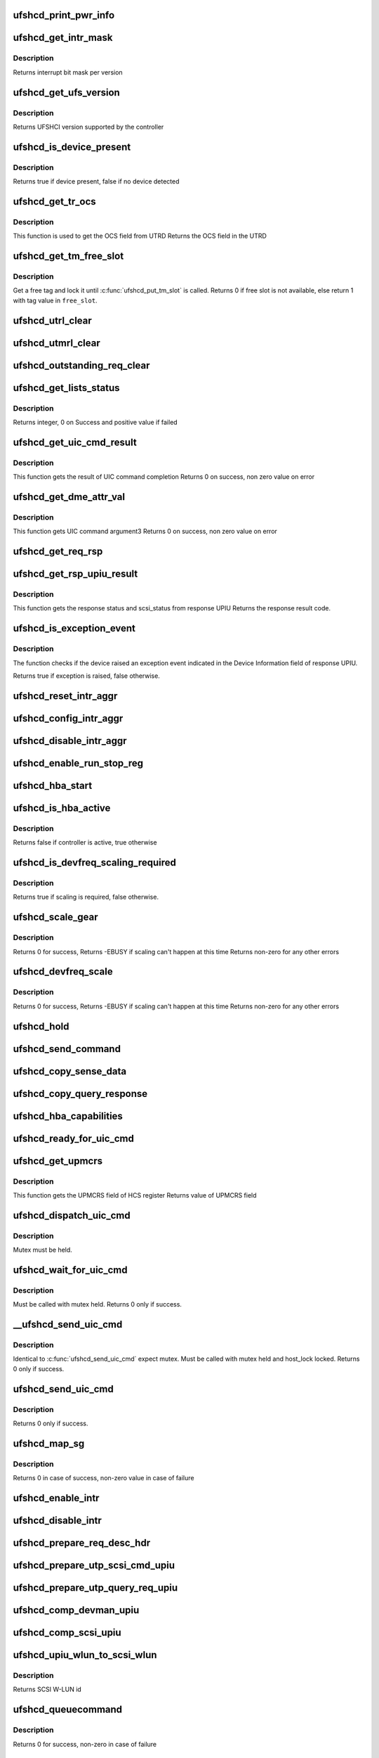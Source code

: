 .. -*- coding: utf-8; mode: rst -*-
.. src-file: drivers/scsi/ufs/ufshcd.c

.. _`ufshcd_print_pwr_info`:

ufshcd_print_pwr_info
=====================

.. c:function:: void ufshcd_print_pwr_info(struct ufs_hba *hba)

    print power params as saved in hba power info

    :param hba:
        per-adapter instance
    :type hba: struct ufs_hba \*

.. _`ufshcd_get_intr_mask`:

ufshcd_get_intr_mask
====================

.. c:function:: u32 ufshcd_get_intr_mask(struct ufs_hba *hba)

    Get the interrupt bit mask

    :param hba:
        Pointer to adapter instance
    :type hba: struct ufs_hba \*

.. _`ufshcd_get_intr_mask.description`:

Description
-----------

Returns interrupt bit mask per version

.. _`ufshcd_get_ufs_version`:

ufshcd_get_ufs_version
======================

.. c:function:: u32 ufshcd_get_ufs_version(struct ufs_hba *hba)

    Get the UFS version supported by the HBA

    :param hba:
        Pointer to adapter instance
    :type hba: struct ufs_hba \*

.. _`ufshcd_get_ufs_version.description`:

Description
-----------

Returns UFSHCI version supported by the controller

.. _`ufshcd_is_device_present`:

ufshcd_is_device_present
========================

.. c:function:: bool ufshcd_is_device_present(struct ufs_hba *hba)

    Check if any device connected to the host controller

    :param hba:
        pointer to adapter instance
    :type hba: struct ufs_hba \*

.. _`ufshcd_is_device_present.description`:

Description
-----------

Returns true if device present, false if no device detected

.. _`ufshcd_get_tr_ocs`:

ufshcd_get_tr_ocs
=================

.. c:function:: int ufshcd_get_tr_ocs(struct ufshcd_lrb *lrbp)

    Get the UTRD Overall Command Status

    :param lrbp:
        pointer to local command reference block
    :type lrbp: struct ufshcd_lrb \*

.. _`ufshcd_get_tr_ocs.description`:

Description
-----------

This function is used to get the OCS field from UTRD
Returns the OCS field in the UTRD

.. _`ufshcd_get_tm_free_slot`:

ufshcd_get_tm_free_slot
=======================

.. c:function:: bool ufshcd_get_tm_free_slot(struct ufs_hba *hba, int *free_slot)

    get a free slot for task management request

    :param hba:
        per adapter instance
    :type hba: struct ufs_hba \*

    :param free_slot:
        pointer to variable with available slot value
    :type free_slot: int \*

.. _`ufshcd_get_tm_free_slot.description`:

Description
-----------

Get a free tag and lock it until \ :c:func:`ufshcd_put_tm_slot`\  is called.
Returns 0 if free slot is not available, else return 1 with tag value
in \ ``free_slot``\ .

.. _`ufshcd_utrl_clear`:

ufshcd_utrl_clear
=================

.. c:function:: void ufshcd_utrl_clear(struct ufs_hba *hba, u32 pos)

    Clear a bit in UTRLCLR register

    :param hba:
        per adapter instance
    :type hba: struct ufs_hba \*

    :param pos:
        position of the bit to be cleared
    :type pos: u32

.. _`ufshcd_utmrl_clear`:

ufshcd_utmrl_clear
==================

.. c:function:: void ufshcd_utmrl_clear(struct ufs_hba *hba, u32 pos)

    Clear a bit in UTRMLCLR register

    :param hba:
        per adapter instance
    :type hba: struct ufs_hba \*

    :param pos:
        position of the bit to be cleared
    :type pos: u32

.. _`ufshcd_outstanding_req_clear`:

ufshcd_outstanding_req_clear
============================

.. c:function:: void ufshcd_outstanding_req_clear(struct ufs_hba *hba, int tag)

    Clear a bit in outstanding request field

    :param hba:
        per adapter instance
    :type hba: struct ufs_hba \*

    :param tag:
        position of the bit to be cleared
    :type tag: int

.. _`ufshcd_get_lists_status`:

ufshcd_get_lists_status
=======================

.. c:function:: int ufshcd_get_lists_status(u32 reg)

    Check UCRDY, UTRLRDY and UTMRLRDY

    :param reg:
        Register value of host controller status
    :type reg: u32

.. _`ufshcd_get_lists_status.description`:

Description
-----------

Returns integer, 0 on Success and positive value if failed

.. _`ufshcd_get_uic_cmd_result`:

ufshcd_get_uic_cmd_result
=========================

.. c:function:: int ufshcd_get_uic_cmd_result(struct ufs_hba *hba)

    Get the UIC command result

    :param hba:
        Pointer to adapter instance
    :type hba: struct ufs_hba \*

.. _`ufshcd_get_uic_cmd_result.description`:

Description
-----------

This function gets the result of UIC command completion
Returns 0 on success, non zero value on error

.. _`ufshcd_get_dme_attr_val`:

ufshcd_get_dme_attr_val
=======================

.. c:function:: u32 ufshcd_get_dme_attr_val(struct ufs_hba *hba)

    Get the value of attribute returned by UIC command

    :param hba:
        Pointer to adapter instance
    :type hba: struct ufs_hba \*

.. _`ufshcd_get_dme_attr_val.description`:

Description
-----------

This function gets UIC command argument3
Returns 0 on success, non zero value on error

.. _`ufshcd_get_req_rsp`:

ufshcd_get_req_rsp
==================

.. c:function:: int ufshcd_get_req_rsp(struct utp_upiu_rsp *ucd_rsp_ptr)

    returns the TR response transaction type

    :param ucd_rsp_ptr:
        pointer to response UPIU
    :type ucd_rsp_ptr: struct utp_upiu_rsp \*

.. _`ufshcd_get_rsp_upiu_result`:

ufshcd_get_rsp_upiu_result
==========================

.. c:function:: int ufshcd_get_rsp_upiu_result(struct utp_upiu_rsp *ucd_rsp_ptr)

    Get the result from response UPIU

    :param ucd_rsp_ptr:
        pointer to response UPIU
    :type ucd_rsp_ptr: struct utp_upiu_rsp \*

.. _`ufshcd_get_rsp_upiu_result.description`:

Description
-----------

This function gets the response status and scsi_status from response UPIU
Returns the response result code.

.. _`ufshcd_is_exception_event`:

ufshcd_is_exception_event
=========================

.. c:function:: bool ufshcd_is_exception_event(struct utp_upiu_rsp *ucd_rsp_ptr)

    Check if the device raised an exception event

    :param ucd_rsp_ptr:
        pointer to response UPIU
    :type ucd_rsp_ptr: struct utp_upiu_rsp \*

.. _`ufshcd_is_exception_event.description`:

Description
-----------

The function checks if the device raised an exception event indicated in
the Device Information field of response UPIU.

Returns true if exception is raised, false otherwise.

.. _`ufshcd_reset_intr_aggr`:

ufshcd_reset_intr_aggr
======================

.. c:function:: void ufshcd_reset_intr_aggr(struct ufs_hba *hba)

    Reset interrupt aggregation values.

    :param hba:
        per adapter instance
    :type hba: struct ufs_hba \*

.. _`ufshcd_config_intr_aggr`:

ufshcd_config_intr_aggr
=======================

.. c:function:: void ufshcd_config_intr_aggr(struct ufs_hba *hba, u8 cnt, u8 tmout)

    Configure interrupt aggregation values.

    :param hba:
        per adapter instance
    :type hba: struct ufs_hba \*

    :param cnt:
        Interrupt aggregation counter threshold
    :type cnt: u8

    :param tmout:
        Interrupt aggregation timeout value
    :type tmout: u8

.. _`ufshcd_disable_intr_aggr`:

ufshcd_disable_intr_aggr
========================

.. c:function:: void ufshcd_disable_intr_aggr(struct ufs_hba *hba)

    Disables interrupt aggregation.

    :param hba:
        per adapter instance
    :type hba: struct ufs_hba \*

.. _`ufshcd_enable_run_stop_reg`:

ufshcd_enable_run_stop_reg
==========================

.. c:function:: void ufshcd_enable_run_stop_reg(struct ufs_hba *hba)

    Enable run-stop registers, When run-stop registers are set to 1, it indicates the host controller that it can process the requests

    :param hba:
        per adapter instance
    :type hba: struct ufs_hba \*

.. _`ufshcd_hba_start`:

ufshcd_hba_start
================

.. c:function:: void ufshcd_hba_start(struct ufs_hba *hba)

    Start controller initialization sequence

    :param hba:
        per adapter instance
    :type hba: struct ufs_hba \*

.. _`ufshcd_is_hba_active`:

ufshcd_is_hba_active
====================

.. c:function:: bool ufshcd_is_hba_active(struct ufs_hba *hba)

    Get controller state

    :param hba:
        per adapter instance
    :type hba: struct ufs_hba \*

.. _`ufshcd_is_hba_active.description`:

Description
-----------

Returns false if controller is active, true otherwise

.. _`ufshcd_is_devfreq_scaling_required`:

ufshcd_is_devfreq_scaling_required
==================================

.. c:function:: bool ufshcd_is_devfreq_scaling_required(struct ufs_hba *hba, bool scale_up)

    check if scaling is required or not

    :param hba:
        per adapter instance
    :type hba: struct ufs_hba \*

    :param scale_up:
        True if scaling up and false if scaling down
    :type scale_up: bool

.. _`ufshcd_is_devfreq_scaling_required.description`:

Description
-----------

Returns true if scaling is required, false otherwise.

.. _`ufshcd_scale_gear`:

ufshcd_scale_gear
=================

.. c:function:: int ufshcd_scale_gear(struct ufs_hba *hba, bool scale_up)

    scale up/down UFS gear

    :param hba:
        per adapter instance
    :type hba: struct ufs_hba \*

    :param scale_up:
        True for scaling up gear and false for scaling down
    :type scale_up: bool

.. _`ufshcd_scale_gear.description`:

Description
-----------

Returns 0 for success,
Returns -EBUSY if scaling can't happen at this time
Returns non-zero for any other errors

.. _`ufshcd_devfreq_scale`:

ufshcd_devfreq_scale
====================

.. c:function:: int ufshcd_devfreq_scale(struct ufs_hba *hba, bool scale_up)

    scale up/down UFS clocks and gear

    :param hba:
        per adapter instance
    :type hba: struct ufs_hba \*

    :param scale_up:
        True for scaling up and false for scalin down
    :type scale_up: bool

.. _`ufshcd_devfreq_scale.description`:

Description
-----------

Returns 0 for success,
Returns -EBUSY if scaling can't happen at this time
Returns non-zero for any other errors

.. _`ufshcd_hold`:

ufshcd_hold
===========

.. c:function:: int ufshcd_hold(struct ufs_hba *hba, bool async)

    Enable clocks that were gated earlier due to ufshcd_release. Also, exit from hibern8 mode and set the link as active.

    :param hba:
        per adapter instance
    :type hba: struct ufs_hba \*

    :param async:
        This indicates whether caller should ungate clocks asynchronously.
    :type async: bool

.. _`ufshcd_send_command`:

ufshcd_send_command
===================

.. c:function:: void ufshcd_send_command(struct ufs_hba *hba, unsigned int task_tag)

    Send SCSI or device management commands

    :param hba:
        per adapter instance
    :type hba: struct ufs_hba \*

    :param task_tag:
        Task tag of the command
    :type task_tag: unsigned int

.. _`ufshcd_copy_sense_data`:

ufshcd_copy_sense_data
======================

.. c:function:: void ufshcd_copy_sense_data(struct ufshcd_lrb *lrbp)

    Copy sense data in case of check condition

    :param lrbp:
        pointer to local reference block
    :type lrbp: struct ufshcd_lrb \*

.. _`ufshcd_copy_query_response`:

ufshcd_copy_query_response
==========================

.. c:function:: int ufshcd_copy_query_response(struct ufs_hba *hba, struct ufshcd_lrb *lrbp)

    Copy the Query Response and the data descriptor

    :param hba:
        per adapter instance
    :type hba: struct ufs_hba \*

    :param lrbp:
        pointer to local reference block
    :type lrbp: struct ufshcd_lrb \*

.. _`ufshcd_hba_capabilities`:

ufshcd_hba_capabilities
=======================

.. c:function:: void ufshcd_hba_capabilities(struct ufs_hba *hba)

    Read controller capabilities

    :param hba:
        per adapter instance
    :type hba: struct ufs_hba \*

.. _`ufshcd_ready_for_uic_cmd`:

ufshcd_ready_for_uic_cmd
========================

.. c:function:: bool ufshcd_ready_for_uic_cmd(struct ufs_hba *hba)

    Check if controller is ready to accept UIC commands

    :param hba:
        per adapter instance
        Return true on success, else false
    :type hba: struct ufs_hba \*

.. _`ufshcd_get_upmcrs`:

ufshcd_get_upmcrs
=================

.. c:function:: u8 ufshcd_get_upmcrs(struct ufs_hba *hba)

    Get the power mode change request status

    :param hba:
        Pointer to adapter instance
    :type hba: struct ufs_hba \*

.. _`ufshcd_get_upmcrs.description`:

Description
-----------

This function gets the UPMCRS field of HCS register
Returns value of UPMCRS field

.. _`ufshcd_dispatch_uic_cmd`:

ufshcd_dispatch_uic_cmd
=======================

.. c:function:: void ufshcd_dispatch_uic_cmd(struct ufs_hba *hba, struct uic_command *uic_cmd)

    Dispatch UIC commands to unipro layers

    :param hba:
        per adapter instance
    :type hba: struct ufs_hba \*

    :param uic_cmd:
        UIC command
    :type uic_cmd: struct uic_command \*

.. _`ufshcd_dispatch_uic_cmd.description`:

Description
-----------

Mutex must be held.

.. _`ufshcd_wait_for_uic_cmd`:

ufshcd_wait_for_uic_cmd
=======================

.. c:function:: int ufshcd_wait_for_uic_cmd(struct ufs_hba *hba, struct uic_command *uic_cmd)

    Wait complectioin of UIC command

    :param hba:
        per adapter instance
    :type hba: struct ufs_hba \*

    :param uic_cmd:
        UIC command
    :type uic_cmd: struct uic_command \*

.. _`ufshcd_wait_for_uic_cmd.description`:

Description
-----------

Must be called with mutex held.
Returns 0 only if success.

.. _`__ufshcd_send_uic_cmd`:

\__ufshcd_send_uic_cmd
======================

.. c:function:: int __ufshcd_send_uic_cmd(struct ufs_hba *hba, struct uic_command *uic_cmd, bool completion)

    Send UIC commands and retrieve the result

    :param hba:
        per adapter instance
    :type hba: struct ufs_hba \*

    :param uic_cmd:
        UIC command
    :type uic_cmd: struct uic_command \*

    :param completion:
        initialize the completion only if this is set to true
    :type completion: bool

.. _`__ufshcd_send_uic_cmd.description`:

Description
-----------

Identical to \ :c:func:`ufshcd_send_uic_cmd`\  expect mutex. Must be called
with mutex held and host_lock locked.
Returns 0 only if success.

.. _`ufshcd_send_uic_cmd`:

ufshcd_send_uic_cmd
===================

.. c:function:: int ufshcd_send_uic_cmd(struct ufs_hba *hba, struct uic_command *uic_cmd)

    Send UIC commands and retrieve the result

    :param hba:
        per adapter instance
    :type hba: struct ufs_hba \*

    :param uic_cmd:
        UIC command
    :type uic_cmd: struct uic_command \*

.. _`ufshcd_send_uic_cmd.description`:

Description
-----------

Returns 0 only if success.

.. _`ufshcd_map_sg`:

ufshcd_map_sg
=============

.. c:function:: int ufshcd_map_sg(struct ufs_hba *hba, struct ufshcd_lrb *lrbp)

    Map scatter-gather list to prdt

    :param hba:
        per adapter instance
    :type hba: struct ufs_hba \*

    :param lrbp:
        pointer to local reference block
    :type lrbp: struct ufshcd_lrb \*

.. _`ufshcd_map_sg.description`:

Description
-----------

Returns 0 in case of success, non-zero value in case of failure

.. _`ufshcd_enable_intr`:

ufshcd_enable_intr
==================

.. c:function:: void ufshcd_enable_intr(struct ufs_hba *hba, u32 intrs)

    enable interrupts

    :param hba:
        per adapter instance
    :type hba: struct ufs_hba \*

    :param intrs:
        interrupt bits
    :type intrs: u32

.. _`ufshcd_disable_intr`:

ufshcd_disable_intr
===================

.. c:function:: void ufshcd_disable_intr(struct ufs_hba *hba, u32 intrs)

    disable interrupts

    :param hba:
        per adapter instance
    :type hba: struct ufs_hba \*

    :param intrs:
        interrupt bits
    :type intrs: u32

.. _`ufshcd_prepare_req_desc_hdr`:

ufshcd_prepare_req_desc_hdr
===========================

.. c:function:: void ufshcd_prepare_req_desc_hdr(struct ufshcd_lrb *lrbp, u32 *upiu_flags, enum dma_data_direction cmd_dir)

    Fills the requests header descriptor according to request

    :param lrbp:
        pointer to local reference block
    :type lrbp: struct ufshcd_lrb \*

    :param upiu_flags:
        flags required in the header
    :type upiu_flags: u32 \*

    :param cmd_dir:
        requests data direction
    :type cmd_dir: enum dma_data_direction

.. _`ufshcd_prepare_utp_scsi_cmd_upiu`:

ufshcd_prepare_utp_scsi_cmd_upiu
================================

.. c:function:: void ufshcd_prepare_utp_scsi_cmd_upiu(struct ufshcd_lrb *lrbp, u32 upiu_flags)

    fills the utp_transfer_req_desc, for scsi commands

    :param lrbp:
        local reference block pointer
    :type lrbp: struct ufshcd_lrb \*

    :param upiu_flags:
        flags
    :type upiu_flags: u32

.. _`ufshcd_prepare_utp_query_req_upiu`:

ufshcd_prepare_utp_query_req_upiu
=================================

.. c:function:: void ufshcd_prepare_utp_query_req_upiu(struct ufs_hba *hba, struct ufshcd_lrb *lrbp, u32 upiu_flags)

    fills the utp_transfer_req_desc, for query requsts

    :param hba:
        UFS hba
    :type hba: struct ufs_hba \*

    :param lrbp:
        local reference block pointer
    :type lrbp: struct ufshcd_lrb \*

    :param upiu_flags:
        flags
    :type upiu_flags: u32

.. _`ufshcd_comp_devman_upiu`:

ufshcd_comp_devman_upiu
=======================

.. c:function:: int ufshcd_comp_devman_upiu(struct ufs_hba *hba, struct ufshcd_lrb *lrbp)

    UFS Protocol Information Unit(UPIU) for Device Management Purposes

    :param hba:
        per adapter instance
    :type hba: struct ufs_hba \*

    :param lrbp:
        pointer to local reference block
    :type lrbp: struct ufshcd_lrb \*

.. _`ufshcd_comp_scsi_upiu`:

ufshcd_comp_scsi_upiu
=====================

.. c:function:: int ufshcd_comp_scsi_upiu(struct ufs_hba *hba, struct ufshcd_lrb *lrbp)

    UFS Protocol Information Unit(UPIU) for SCSI Purposes

    :param hba:
        per adapter instance
    :type hba: struct ufs_hba \*

    :param lrbp:
        pointer to local reference block
    :type lrbp: struct ufshcd_lrb \*

.. _`ufshcd_upiu_wlun_to_scsi_wlun`:

ufshcd_upiu_wlun_to_scsi_wlun
=============================

.. c:function:: u16 ufshcd_upiu_wlun_to_scsi_wlun(u8 upiu_wlun_id)

    maps UPIU W-LUN id to SCSI W-LUN ID

    :param upiu_wlun_id:
        UPIU W-LUN id
    :type upiu_wlun_id: u8

.. _`ufshcd_upiu_wlun_to_scsi_wlun.description`:

Description
-----------

Returns SCSI W-LUN id

.. _`ufshcd_queuecommand`:

ufshcd_queuecommand
===================

.. c:function:: int ufshcd_queuecommand(struct Scsi_Host *host, struct scsi_cmnd *cmd)

    main entry point for SCSI requests

    :param host:
        SCSI host pointer
    :type host: struct Scsi_Host \*

    :param cmd:
        command from SCSI Midlayer
    :type cmd: struct scsi_cmnd \*

.. _`ufshcd_queuecommand.description`:

Description
-----------

Returns 0 for success, non-zero in case of failure

.. _`ufshcd_dev_cmd_completion`:

ufshcd_dev_cmd_completion
=========================

.. c:function:: int ufshcd_dev_cmd_completion(struct ufs_hba *hba, struct ufshcd_lrb *lrbp)

    handles device management command responses

    :param hba:
        per adapter instance
    :type hba: struct ufs_hba \*

    :param lrbp:
        pointer to local reference block
    :type lrbp: struct ufshcd_lrb \*

.. _`ufshcd_get_dev_cmd_tag`:

ufshcd_get_dev_cmd_tag
======================

.. c:function:: bool ufshcd_get_dev_cmd_tag(struct ufs_hba *hba, int *tag_out)

    Get device management command tag

    :param hba:
        per-adapter instance
    :type hba: struct ufs_hba \*

    :param tag_out:
        pointer to variable with available slot value
    :type tag_out: int \*

.. _`ufshcd_get_dev_cmd_tag.description`:

Description
-----------

Get a free slot and lock it until device management command
completes.

Returns false if free slot is unavailable for locking, else
return true with tag value in \ ``tag``\ .

.. _`ufshcd_exec_dev_cmd`:

ufshcd_exec_dev_cmd
===================

.. c:function:: int ufshcd_exec_dev_cmd(struct ufs_hba *hba, enum dev_cmd_type cmd_type, int timeout)

    API for sending device management requests

    :param hba:
        UFS hba
    :type hba: struct ufs_hba \*

    :param cmd_type:
        specifies the type (NOP, Query...)
    :type cmd_type: enum dev_cmd_type

    :param timeout:
        time in seconds
    :type timeout: int

.. _`ufshcd_exec_dev_cmd.note`:

NOTE
----

Since there is only one available tag for device management commands,
it is expected you hold the hba->dev_cmd.lock mutex.

.. _`ufshcd_init_query`:

ufshcd_init_query
=================

.. c:function:: void ufshcd_init_query(struct ufs_hba *hba, struct ufs_query_req **request, struct ufs_query_res **response, enum query_opcode opcode, u8 idn, u8 index, u8 selector)

    init the query response and request parameters

    :param hba:
        per-adapter instance
    :type hba: struct ufs_hba \*

    :param request:
        address of the request pointer to be initialized
    :type request: struct ufs_query_req \*\*

    :param response:
        address of the response pointer to be initialized
    :type response: struct ufs_query_res \*\*

    :param opcode:
        operation to perform
    :type opcode: enum query_opcode

    :param idn:
        flag idn to access
    :type idn: u8

    :param index:
        LU number to access
    :type index: u8

    :param selector:
        query/flag/descriptor further identification
    :type selector: u8

.. _`ufshcd_query_flag`:

ufshcd_query_flag
=================

.. c:function:: int ufshcd_query_flag(struct ufs_hba *hba, enum query_opcode opcode, enum flag_idn idn, bool *flag_res)

    API function for sending flag query requests

    :param hba:
        per-adapter instance
    :type hba: struct ufs_hba \*

    :param opcode:
        flag query to perform
    :type opcode: enum query_opcode

    :param idn:
        flag idn to access
    :type idn: enum flag_idn

    :param flag_res:
        the flag value after the query request completes
    :type flag_res: bool \*

.. _`ufshcd_query_flag.description`:

Description
-----------

Returns 0 for success, non-zero in case of failure

.. _`ufshcd_query_attr`:

ufshcd_query_attr
=================

.. c:function:: int ufshcd_query_attr(struct ufs_hba *hba, enum query_opcode opcode, enum attr_idn idn, u8 index, u8 selector, u32 *attr_val)

    API function for sending attribute requests

    :param hba:
        per-adapter instance
    :type hba: struct ufs_hba \*

    :param opcode:
        attribute opcode
    :type opcode: enum query_opcode

    :param idn:
        attribute idn to access
    :type idn: enum attr_idn

    :param index:
        index field
    :type index: u8

    :param selector:
        selector field
    :type selector: u8

    :param attr_val:
        the attribute value after the query request completes
    :type attr_val: u32 \*

.. _`ufshcd_query_attr.description`:

Description
-----------

Returns 0 for success, non-zero in case of failure

.. _`ufshcd_query_attr_retry`:

ufshcd_query_attr_retry
=======================

.. c:function:: int ufshcd_query_attr_retry(struct ufs_hba *hba, enum query_opcode opcode, enum attr_idn idn, u8 index, u8 selector, u32 *attr_val)

    API function for sending query attribute with retries

    :param hba:
        per-adapter instance
    :type hba: struct ufs_hba \*

    :param opcode:
        attribute opcode
    :type opcode: enum query_opcode

    :param idn:
        attribute idn to access
    :type idn: enum attr_idn

    :param index:
        index field
    :type index: u8

    :param selector:
        selector field
    :type selector: u8

    :param attr_val:
        the attribute value after the query request
        completes
    :type attr_val: u32 \*

.. _`ufshcd_query_attr_retry.description`:

Description
-----------

Returns 0 for success, non-zero in case of failure

.. _`ufshcd_query_descriptor_retry`:

ufshcd_query_descriptor_retry
=============================

.. c:function:: int ufshcd_query_descriptor_retry(struct ufs_hba *hba, enum query_opcode opcode, enum desc_idn idn, u8 index, u8 selector, u8 *desc_buf, int *buf_len)

    API function for sending descriptor requests

    :param hba:
        per-adapter instance
    :type hba: struct ufs_hba \*

    :param opcode:
        attribute opcode
    :type opcode: enum query_opcode

    :param idn:
        attribute idn to access
    :type idn: enum desc_idn

    :param index:
        index field
    :type index: u8

    :param selector:
        selector field
    :type selector: u8

    :param desc_buf:
        the buffer that contains the descriptor
    :type desc_buf: u8 \*

    :param buf_len:
        length parameter passed to the device
    :type buf_len: int \*

.. _`ufshcd_query_descriptor_retry.description`:

Description
-----------

Returns 0 for success, non-zero in case of failure.
The buf_len parameter will contain, on return, the length parameter
received on the response.

.. _`ufshcd_read_desc_length`:

ufshcd_read_desc_length
=======================

.. c:function:: int ufshcd_read_desc_length(struct ufs_hba *hba, enum desc_idn desc_id, int desc_index, int *desc_length)

    read the specified descriptor length from header

    :param hba:
        Pointer to adapter instance
    :type hba: struct ufs_hba \*

    :param desc_id:
        descriptor idn value
    :type desc_id: enum desc_idn

    :param desc_index:
        descriptor index
    :type desc_index: int

    :param desc_length:
        pointer to variable to read the length of descriptor
    :type desc_length: int \*

.. _`ufshcd_read_desc_length.description`:

Description
-----------

Return 0 in case of success, non-zero otherwise

.. _`ufshcd_map_desc_id_to_length`:

ufshcd_map_desc_id_to_length
============================

.. c:function:: int ufshcd_map_desc_id_to_length(struct ufs_hba *hba, enum desc_idn desc_id, int *desc_len)

    map descriptor IDN to its length

    :param hba:
        Pointer to adapter instance
    :type hba: struct ufs_hba \*

    :param desc_id:
        descriptor idn value
    :type desc_id: enum desc_idn

    :param desc_len:
        mapped desc length (out)
    :type desc_len: int \*

.. _`ufshcd_map_desc_id_to_length.description`:

Description
-----------

Return 0 in case of success, non-zero otherwise

.. _`ufshcd_read_desc_param`:

ufshcd_read_desc_param
======================

.. c:function:: int ufshcd_read_desc_param(struct ufs_hba *hba, enum desc_idn desc_id, int desc_index, u8 param_offset, u8 *param_read_buf, u8 param_size)

    read the specified descriptor parameter

    :param hba:
        Pointer to adapter instance
    :type hba: struct ufs_hba \*

    :param desc_id:
        descriptor idn value
    :type desc_id: enum desc_idn

    :param desc_index:
        descriptor index
    :type desc_index: int

    :param param_offset:
        offset of the parameter to read
    :type param_offset: u8

    :param param_read_buf:
        pointer to buffer where parameter would be read
    :type param_read_buf: u8 \*

    :param param_size:
        sizeof(param_read_buf)
    :type param_size: u8

.. _`ufshcd_read_desc_param.description`:

Description
-----------

Return 0 in case of success, non-zero otherwise

.. _`ufshcd_read_string_desc`:

ufshcd_read_string_desc
=======================

.. c:function:: int ufshcd_read_string_desc(struct ufs_hba *hba, int desc_index, u8 *buf, u32 size, bool ascii)

    read string descriptor

    :param hba:
        pointer to adapter instance
    :type hba: struct ufs_hba \*

    :param desc_index:
        descriptor index
    :type desc_index: int

    :param buf:
        pointer to buffer where descriptor would be read
    :type buf: u8 \*

    :param size:
        size of buf
    :type size: u32

    :param ascii:
        if true convert from unicode to ascii characters
    :type ascii: bool

.. _`ufshcd_read_string_desc.description`:

Description
-----------

Return 0 in case of success, non-zero otherwise

.. _`ufshcd_read_unit_desc_param`:

ufshcd_read_unit_desc_param
===========================

.. c:function:: int ufshcd_read_unit_desc_param(struct ufs_hba *hba, int lun, enum unit_desc_param param_offset, u8 *param_read_buf, u32 param_size)

    read the specified unit descriptor parameter

    :param hba:
        Pointer to adapter instance
    :type hba: struct ufs_hba \*

    :param lun:
        lun id
    :type lun: int

    :param param_offset:
        offset of the parameter to read
    :type param_offset: enum unit_desc_param

    :param param_read_buf:
        pointer to buffer where parameter would be read
    :type param_read_buf: u8 \*

    :param param_size:
        sizeof(param_read_buf)
    :type param_size: u32

.. _`ufshcd_read_unit_desc_param.description`:

Description
-----------

Return 0 in case of success, non-zero otherwise

.. _`ufshcd_memory_alloc`:

ufshcd_memory_alloc
===================

.. c:function:: int ufshcd_memory_alloc(struct ufs_hba *hba)

    allocate memory for host memory space data structures

    :param hba:
        per adapter instance
    :type hba: struct ufs_hba \*

.. _`ufshcd_memory_alloc.description`:

Description
-----------

1. Allocate DMA memory for Command Descriptor array
Each command descriptor consist of Command UPIU, Response UPIU and PRDT
2. Allocate DMA memory for UTP Transfer Request Descriptor List (UTRDL).
3. Allocate DMA memory for UTP Task Management Request Descriptor List
(UTMRDL)
4. Allocate memory for local reference block(lrb).

Returns 0 for success, non-zero in case of failure

.. _`ufshcd_host_memory_configure`:

ufshcd_host_memory_configure
============================

.. c:function:: void ufshcd_host_memory_configure(struct ufs_hba *hba)

    configure local reference block with memory offsets

    :param hba:
        per adapter instance
    :type hba: struct ufs_hba \*

.. _`ufshcd_host_memory_configure.description`:

Description
-----------

Configure Host memory space
1. Update Corresponding UTRD.UCDBA and UTRD.UCDBAU with UCD DMA
address.
2. Update each UTRD with Response UPIU offset, Response UPIU length
and PRDT offset.
3. Save the corresponding addresses of UTRD, UCD.CMD, UCD.RSP and UCD.PRDT
into local reference block.

.. _`ufshcd_dme_link_startup`:

ufshcd_dme_link_startup
=======================

.. c:function:: int ufshcd_dme_link_startup(struct ufs_hba *hba)

    Notify Unipro to perform link startup

    :param hba:
        per adapter instance
    :type hba: struct ufs_hba \*

.. _`ufshcd_dme_link_startup.description`:

Description
-----------

UIC_CMD_DME_LINK_STARTUP command must be issued to Unipro layer,
in order to initialize the Unipro link startup procedure.
Once the Unipro links are up, the device connected to the controller
is detected.

Returns 0 on success, non-zero value on failure

.. _`ufshcd_dme_reset`:

ufshcd_dme_reset
================

.. c:function:: int ufshcd_dme_reset(struct ufs_hba *hba)

    UIC command for DME_RESET

    :param hba:
        per adapter instance
    :type hba: struct ufs_hba \*

.. _`ufshcd_dme_reset.description`:

Description
-----------

DME_RESET command is issued in order to reset UniPro stack.
This function now deal with cold reset.

Returns 0 on success, non-zero value on failure

.. _`ufshcd_dme_enable`:

ufshcd_dme_enable
=================

.. c:function:: int ufshcd_dme_enable(struct ufs_hba *hba)

    UIC command for DME_ENABLE

    :param hba:
        per adapter instance
    :type hba: struct ufs_hba \*

.. _`ufshcd_dme_enable.description`:

Description
-----------

DME_ENABLE command is issued in order to enable UniPro stack.

Returns 0 on success, non-zero value on failure

.. _`ufshcd_dme_set_attr`:

ufshcd_dme_set_attr
===================

.. c:function:: int ufshcd_dme_set_attr(struct ufs_hba *hba, u32 attr_sel, u8 attr_set, u32 mib_val, u8 peer)

    UIC command for DME_SET, DME_PEER_SET

    :param hba:
        per adapter instance
    :type hba: struct ufs_hba \*

    :param attr_sel:
        uic command argument1
    :type attr_sel: u32

    :param attr_set:
        attribute set type as uic command argument2
    :type attr_set: u8

    :param mib_val:
        setting value as uic command argument3
    :type mib_val: u32

    :param peer:
        indicate whether peer or local
    :type peer: u8

.. _`ufshcd_dme_set_attr.description`:

Description
-----------

Returns 0 on success, non-zero value on failure

.. _`ufshcd_dme_get_attr`:

ufshcd_dme_get_attr
===================

.. c:function:: int ufshcd_dme_get_attr(struct ufs_hba *hba, u32 attr_sel, u32 *mib_val, u8 peer)

    UIC command for DME_GET, DME_PEER_GET

    :param hba:
        per adapter instance
    :type hba: struct ufs_hba \*

    :param attr_sel:
        uic command argument1
    :type attr_sel: u32

    :param mib_val:
        the value of the attribute as returned by the UIC command
    :type mib_val: u32 \*

    :param peer:
        indicate whether peer or local
    :type peer: u8

.. _`ufshcd_dme_get_attr.description`:

Description
-----------

Returns 0 on success, non-zero value on failure

.. _`ufshcd_uic_pwr_ctrl`:

ufshcd_uic_pwr_ctrl
===================

.. c:function:: int ufshcd_uic_pwr_ctrl(struct ufs_hba *hba, struct uic_command *cmd)

    executes UIC commands (which affects the link power state) and waits for it to take effect.

    :param hba:
        per adapter instance
    :type hba: struct ufs_hba \*

    :param cmd:
        UIC command to execute
    :type cmd: struct uic_command \*

.. _`ufshcd_uic_pwr_ctrl.description`:

Description
-----------

DME operations like DME_SET(PA_PWRMODE), DME_HIBERNATE_ENTER &
DME_HIBERNATE_EXIT commands take some time to take its effect on both host
and device UniPro link and hence it's final completion would be indicated by
dedicated status bits in Interrupt Status register (UPMS, UHES, UHXS) in
addition to normal UIC command completion Status (UCCS). This function only
returns after the relevant status bits indicate the completion.

Returns 0 on success, non-zero value on failure

.. _`ufshcd_uic_change_pwr_mode`:

ufshcd_uic_change_pwr_mode
==========================

.. c:function:: int ufshcd_uic_change_pwr_mode(struct ufs_hba *hba, u8 mode)

    Perform the UIC power mode chage using DME_SET primitives.

    :param hba:
        per adapter instance
    :type hba: struct ufs_hba \*

    :param mode:
        powr mode value
    :type mode: u8

.. _`ufshcd_uic_change_pwr_mode.description`:

Description
-----------

Returns 0 on success, non-zero value on failure

.. _`ufshcd_get_max_pwr_mode`:

ufshcd_get_max_pwr_mode
=======================

.. c:function:: int ufshcd_get_max_pwr_mode(struct ufs_hba *hba)

    reads the max power mode negotiated with device

    :param hba:
        per-adapter instance
    :type hba: struct ufs_hba \*

.. _`ufshcd_config_pwr_mode`:

ufshcd_config_pwr_mode
======================

.. c:function:: int ufshcd_config_pwr_mode(struct ufs_hba *hba, struct ufs_pa_layer_attr *desired_pwr_mode)

    configure a new power mode

    :param hba:
        per-adapter instance
    :type hba: struct ufs_hba \*

    :param desired_pwr_mode:
        desired power configuration
    :type desired_pwr_mode: struct ufs_pa_layer_attr \*

.. _`ufshcd_complete_dev_init`:

ufshcd_complete_dev_init
========================

.. c:function:: int ufshcd_complete_dev_init(struct ufs_hba *hba)

    checks device readiness

    :param hba:
        per-adapter instance
    :type hba: struct ufs_hba \*

.. _`ufshcd_complete_dev_init.description`:

Description
-----------

Set fDeviceInit flag and poll until device toggles it.

.. _`ufshcd_make_hba_operational`:

ufshcd_make_hba_operational
===========================

.. c:function:: int ufshcd_make_hba_operational(struct ufs_hba *hba)

    Make UFS controller operational

    :param hba:
        per adapter instance
    :type hba: struct ufs_hba \*

.. _`ufshcd_make_hba_operational.description`:

Description
-----------

To bring UFS host controller to operational state,
1. Enable required interrupts
2. Configure interrupt aggregation
3. Program UTRL and UTMRL base address
4. Configure run-stop-registers

Returns 0 on success, non-zero value on failure

.. _`ufshcd_hba_stop`:

ufshcd_hba_stop
===============

.. c:function:: void ufshcd_hba_stop(struct ufs_hba *hba, bool can_sleep)

    Send controller to reset state

    :param hba:
        per adapter instance
    :type hba: struct ufs_hba \*

    :param can_sleep:
        perform sleep or just spin
    :type can_sleep: bool

.. _`ufshcd_hba_execute_hce`:

ufshcd_hba_execute_hce
======================

.. c:function:: int ufshcd_hba_execute_hce(struct ufs_hba *hba)

    initialize the controller

    :param hba:
        per adapter instance
    :type hba: struct ufs_hba \*

.. _`ufshcd_hba_execute_hce.description`:

Description
-----------

The controller resets itself and controller firmware initialization
sequence kicks off. When controller is ready it will set
the Host Controller Enable bit to 1.

Returns 0 on success, non-zero value on failure

.. _`ufshcd_link_startup`:

ufshcd_link_startup
===================

.. c:function:: int ufshcd_link_startup(struct ufs_hba *hba)

    Initialize unipro link startup

    :param hba:
        per adapter instance
    :type hba: struct ufs_hba \*

.. _`ufshcd_link_startup.description`:

Description
-----------

Returns 0 for success, non-zero in case of failure

.. _`ufshcd_verify_dev_init`:

ufshcd_verify_dev_init
======================

.. c:function:: int ufshcd_verify_dev_init(struct ufs_hba *hba)

    Verify device initialization

    :param hba:
        per-adapter instance
    :type hba: struct ufs_hba \*

.. _`ufshcd_verify_dev_init.description`:

Description
-----------

Send NOP OUT UPIU and wait for NOP IN response to check whether the
device Transport Protocol (UTP) layer is ready after a reset.
If the UTP layer at the device side is not initialized, it may
not respond with NOP IN UPIU within timeout of \ ``NOP_OUT_TIMEOUT``\ 
and we retry sending NOP OUT for \ ``NOP_OUT_RETRIES``\  iterations.

.. _`ufshcd_set_queue_depth`:

ufshcd_set_queue_depth
======================

.. c:function:: void ufshcd_set_queue_depth(struct scsi_device *sdev)

    set lun queue depth

    :param sdev:
        pointer to SCSI device
    :type sdev: struct scsi_device \*

.. _`ufshcd_set_queue_depth.description`:

Description
-----------

Read bLUQueueDepth value and activate scsi tagged command
queueing. For WLUN, queue depth is set to 1. For best-effort
cases (bLUQueueDepth = 0) the queue depth is set to a maximum
value that host can queue.

.. _`ufshcd_get_lu_power_on_wp_status`:

ufshcd_get_lu_power_on_wp_status
================================

.. c:function:: void ufshcd_get_lu_power_on_wp_status(struct ufs_hba *hba, struct scsi_device *sdev)

    get LU's power on write protect status

    :param hba:
        per-adapter instance
    :type hba: struct ufs_hba \*

    :param sdev:
        pointer to SCSI device
    :type sdev: struct scsi_device \*

.. _`ufshcd_slave_alloc`:

ufshcd_slave_alloc
==================

.. c:function:: int ufshcd_slave_alloc(struct scsi_device *sdev)

    handle initial SCSI device configurations

    :param sdev:
        pointer to SCSI device
    :type sdev: struct scsi_device \*

.. _`ufshcd_slave_alloc.description`:

Description
-----------

Returns success

.. _`ufshcd_change_queue_depth`:

ufshcd_change_queue_depth
=========================

.. c:function:: int ufshcd_change_queue_depth(struct scsi_device *sdev, int depth)

    change queue depth

    :param sdev:
        pointer to SCSI device
    :type sdev: struct scsi_device \*

    :param depth:
        required depth to set
    :type depth: int

.. _`ufshcd_change_queue_depth.description`:

Description
-----------

Change queue depth and make sure the max. limits are not crossed.

.. _`ufshcd_slave_configure`:

ufshcd_slave_configure
======================

.. c:function:: int ufshcd_slave_configure(struct scsi_device *sdev)

    adjust SCSI device configurations

    :param sdev:
        pointer to SCSI device
    :type sdev: struct scsi_device \*

.. _`ufshcd_slave_destroy`:

ufshcd_slave_destroy
====================

.. c:function:: void ufshcd_slave_destroy(struct scsi_device *sdev)

    remove SCSI device configurations

    :param sdev:
        pointer to SCSI device
    :type sdev: struct scsi_device \*

.. _`ufshcd_scsi_cmd_status`:

ufshcd_scsi_cmd_status
======================

.. c:function:: int ufshcd_scsi_cmd_status(struct ufshcd_lrb *lrbp, int scsi_status)

    Update SCSI command result based on SCSI status

    :param lrbp:
        pointer to local reference block of completed command
    :type lrbp: struct ufshcd_lrb \*

    :param scsi_status:
        SCSI command status
    :type scsi_status: int

.. _`ufshcd_scsi_cmd_status.description`:

Description
-----------

Returns value base on SCSI command status

.. _`ufshcd_transfer_rsp_status`:

ufshcd_transfer_rsp_status
==========================

.. c:function:: int ufshcd_transfer_rsp_status(struct ufs_hba *hba, struct ufshcd_lrb *lrbp)

    Get overall status of the response

    :param hba:
        per adapter instance
    :type hba: struct ufs_hba \*

    :param lrbp:
        pointer to local reference block of completed command
    :type lrbp: struct ufshcd_lrb \*

.. _`ufshcd_transfer_rsp_status.description`:

Description
-----------

Returns result of the command to notify SCSI midlayer

.. _`ufshcd_uic_cmd_compl`:

ufshcd_uic_cmd_compl
====================

.. c:function:: void ufshcd_uic_cmd_compl(struct ufs_hba *hba, u32 intr_status)

    handle completion of uic command

    :param hba:
        per adapter instance
    :type hba: struct ufs_hba \*

    :param intr_status:
        interrupt status generated by the controller
    :type intr_status: u32

.. _`__ufshcd_transfer_req_compl`:

\__ufshcd_transfer_req_compl
============================

.. c:function:: void __ufshcd_transfer_req_compl(struct ufs_hba *hba, unsigned long completed_reqs)

    handle SCSI and query command completion

    :param hba:
        per adapter instance
    :type hba: struct ufs_hba \*

    :param completed_reqs:
        requests to complete
    :type completed_reqs: unsigned long

.. _`ufshcd_transfer_req_compl`:

ufshcd_transfer_req_compl
=========================

.. c:function:: void ufshcd_transfer_req_compl(struct ufs_hba *hba)

    handle SCSI and query command completion

    :param hba:
        per adapter instance
    :type hba: struct ufs_hba \*

.. _`ufshcd_disable_ee`:

ufshcd_disable_ee
=================

.. c:function:: int ufshcd_disable_ee(struct ufs_hba *hba, u16 mask)

    disable exception event

    :param hba:
        per-adapter instance
    :type hba: struct ufs_hba \*

    :param mask:
        exception event to disable
    :type mask: u16

.. _`ufshcd_disable_ee.description`:

Description
-----------

Disables exception event in the device so that the EVENT_ALERT
bit is not set.

Returns zero on success, non-zero error value on failure.

.. _`ufshcd_enable_ee`:

ufshcd_enable_ee
================

.. c:function:: int ufshcd_enable_ee(struct ufs_hba *hba, u16 mask)

    enable exception event

    :param hba:
        per-adapter instance
    :type hba: struct ufs_hba \*

    :param mask:
        exception event to enable
    :type mask: u16

.. _`ufshcd_enable_ee.description`:

Description
-----------

Enable corresponding exception event in the device to allow
device to alert host in critical scenarios.

Returns zero on success, non-zero error value on failure.

.. _`ufshcd_enable_auto_bkops`:

ufshcd_enable_auto_bkops
========================

.. c:function:: int ufshcd_enable_auto_bkops(struct ufs_hba *hba)

    Allow device managed BKOPS

    :param hba:
        per-adapter instance
    :type hba: struct ufs_hba \*

.. _`ufshcd_enable_auto_bkops.description`:

Description
-----------

Allow device to manage background operations on its own. Enabling
this might lead to inconsistent latencies during normal data transfers
as the device is allowed to manage its own way of handling background
operations.

Returns zero on success, non-zero on failure.

.. _`ufshcd_disable_auto_bkops`:

ufshcd_disable_auto_bkops
=========================

.. c:function:: int ufshcd_disable_auto_bkops(struct ufs_hba *hba)

    block device in doing background operations

    :param hba:
        per-adapter instance
    :type hba: struct ufs_hba \*

.. _`ufshcd_disable_auto_bkops.description`:

Description
-----------

Disabling background operations improves command response latency but
has drawback of device moving into critical state where the device is
not-operable. Make sure to call \ :c:func:`ufshcd_enable_auto_bkops`\  whenever the
host is idle so that BKOPS are managed effectively without any negative
impacts.

Returns zero on success, non-zero on failure.

.. _`ufshcd_force_reset_auto_bkops`:

ufshcd_force_reset_auto_bkops
=============================

.. c:function:: void ufshcd_force_reset_auto_bkops(struct ufs_hba *hba)

    force reset auto bkops state

    :param hba:
        per adapter instance
    :type hba: struct ufs_hba \*

.. _`ufshcd_force_reset_auto_bkops.description`:

Description
-----------

After a device reset the device may toggle the BKOPS_EN flag
to default value. The s/w tracking variables should be updated
as well. This function would change the auto-bkops state based on
UFSHCD_CAP_KEEP_AUTO_BKOPS_ENABLED_EXCEPT_SUSPEND.

.. _`ufshcd_bkops_ctrl`:

ufshcd_bkops_ctrl
=================

.. c:function:: int ufshcd_bkops_ctrl(struct ufs_hba *hba, enum bkops_status status)

    control the auto bkops based on current bkops status

    :param hba:
        per-adapter instance
    :type hba: struct ufs_hba \*

    :param status:
        bkops_status value
    :type status: enum bkops_status

.. _`ufshcd_bkops_ctrl.description`:

Description
-----------

Read the bkops_status from the UFS device and Enable fBackgroundOpsEn
flag in the device to permit background operations if the device
bkops_status is greater than or equal to "status" argument passed to
this function, disable otherwise.

Returns 0 for success, non-zero in case of failure.

.. _`ufshcd_bkops_ctrl.note`:

NOTE
----

Caller of this function can check the "hba->auto_bkops_enabled" flag
to know whether auto bkops is enabled or disabled after this function
returns control to it.

.. _`ufshcd_urgent_bkops`:

ufshcd_urgent_bkops
===================

.. c:function:: int ufshcd_urgent_bkops(struct ufs_hba *hba)

    handle urgent bkops exception event

    :param hba:
        per-adapter instance
    :type hba: struct ufs_hba \*

.. _`ufshcd_urgent_bkops.description`:

Description
-----------

Enable fBackgroundOpsEn flag in the device to permit background
operations.

If BKOPs is enabled, this function returns 0, 1 if the bkops in not enabled
and negative error value for any other failure.

.. _`ufshcd_exception_event_handler`:

ufshcd_exception_event_handler
==============================

.. c:function:: void ufshcd_exception_event_handler(struct work_struct *work)

    handle exceptions raised by device

    :param work:
        pointer to work data
    :type work: struct work_struct \*

.. _`ufshcd_exception_event_handler.description`:

Description
-----------

Read bExceptionEventStatus attribute from the device and handle the
exception event accordingly.

.. _`ufshcd_quirk_dl_nac_errors`:

ufshcd_quirk_dl_nac_errors
==========================

.. c:function:: bool ufshcd_quirk_dl_nac_errors(struct ufs_hba *hba)

    This function checks if error handling is to recover from the DL NAC errors or not.

    :param hba:
        per-adapter instance
    :type hba: struct ufs_hba \*

.. _`ufshcd_quirk_dl_nac_errors.description`:

Description
-----------

Returns true if error handling is required, false otherwise

.. _`ufshcd_err_handler`:

ufshcd_err_handler
==================

.. c:function:: void ufshcd_err_handler(struct work_struct *work)

    handle UFS errors that require s/w attention

    :param work:
        pointer to work structure
    :type work: struct work_struct \*

.. _`ufshcd_update_uic_error`:

ufshcd_update_uic_error
=======================

.. c:function:: void ufshcd_update_uic_error(struct ufs_hba *hba)

    check and set fatal UIC error flags.

    :param hba:
        per-adapter instance
    :type hba: struct ufs_hba \*

.. _`ufshcd_check_errors`:

ufshcd_check_errors
===================

.. c:function:: void ufshcd_check_errors(struct ufs_hba *hba)

    Check for errors that need s/w attention

    :param hba:
        per-adapter instance
    :type hba: struct ufs_hba \*

.. _`ufshcd_tmc_handler`:

ufshcd_tmc_handler
==================

.. c:function:: void ufshcd_tmc_handler(struct ufs_hba *hba)

    handle task management function completion

    :param hba:
        per adapter instance
    :type hba: struct ufs_hba \*

.. _`ufshcd_sl_intr`:

ufshcd_sl_intr
==============

.. c:function:: void ufshcd_sl_intr(struct ufs_hba *hba, u32 intr_status)

    Interrupt service routine

    :param hba:
        per adapter instance
    :type hba: struct ufs_hba \*

    :param intr_status:
        contains interrupts generated by the controller
    :type intr_status: u32

.. _`ufshcd_intr`:

ufshcd_intr
===========

.. c:function:: irqreturn_t ufshcd_intr(int irq, void *__hba)

    Main interrupt service routine

    :param irq:
        irq number
    :type irq: int

    :param __hba:
        pointer to adapter instance
    :type __hba: void \*

.. _`ufshcd_intr.description`:

Description
-----------

Returns IRQ_HANDLED - If interrupt is valid
IRQ_NONE - If invalid interrupt

.. _`ufshcd_issue_tm_cmd`:

ufshcd_issue_tm_cmd
===================

.. c:function:: int ufshcd_issue_tm_cmd(struct ufs_hba *hba, int lun_id, int task_id, u8 tm_function, u8 *tm_response)

    issues task management commands to controller

    :param hba:
        per adapter instance
    :type hba: struct ufs_hba \*

    :param lun_id:
        LUN ID to which TM command is sent
    :type lun_id: int

    :param task_id:
        task ID to which the TM command is applicable
    :type task_id: int

    :param tm_function:
        task management function opcode
    :type tm_function: u8

    :param tm_response:
        task management service response return value
    :type tm_response: u8 \*

.. _`ufshcd_issue_tm_cmd.description`:

Description
-----------

Returns non-zero value on error, zero on success.

.. _`ufshcd_issue_devman_upiu_cmd`:

ufshcd_issue_devman_upiu_cmd
============================

.. c:function:: int ufshcd_issue_devman_upiu_cmd(struct ufs_hba *hba, struct utp_upiu_req *req_upiu, struct utp_upiu_req *rsp_upiu, u8 *desc_buff, int *buff_len, int cmd_type, enum query_opcode desc_op)

    API for sending "utrd" type requests

    :param hba:
        per-adapter instance
    :type hba: struct ufs_hba \*

    :param req_upiu:
        upiu request
    :type req_upiu: struct utp_upiu_req \*

    :param rsp_upiu:
        upiu reply
    :type rsp_upiu: struct utp_upiu_req \*

    :param desc_buff:
        pointer to descriptor buffer, NULL if NA
    :type desc_buff: u8 \*

    :param buff_len:
        descriptor size, 0 if NA
    :type buff_len: int \*

    :param cmd_type:
        *undescribed*
    :type cmd_type: int

    :param desc_op:
        descriptor operation
    :type desc_op: enum query_opcode

.. _`ufshcd_issue_devman_upiu_cmd.description`:

Description
-----------

Those type of requests uses UTP Transfer Request Descriptor - utrd.
Therefore, it "rides" the device management infrastructure: uses its tag and
tasks work queues.

Since there is only one available tag for device management commands,
the caller is expected to hold the hba->dev_cmd.lock mutex.

.. _`ufshcd_exec_raw_upiu_cmd`:

ufshcd_exec_raw_upiu_cmd
========================

.. c:function:: int ufshcd_exec_raw_upiu_cmd(struct ufs_hba *hba, struct utp_upiu_req *req_upiu, struct utp_upiu_req *rsp_upiu, int msgcode, u8 *desc_buff, int *buff_len, enum query_opcode desc_op)

    API function for sending raw upiu commands

    :param hba:
        per-adapter instance
    :type hba: struct ufs_hba \*

    :param req_upiu:
        upiu request
    :type req_upiu: struct utp_upiu_req \*

    :param rsp_upiu:
        upiu reply - only 8 DW as we do not support scsi commands
    :type rsp_upiu: struct utp_upiu_req \*

    :param msgcode:
        message code, one of UPIU Transaction Codes Initiator to Target
    :type msgcode: int

    :param desc_buff:
        pointer to descriptor buffer, NULL if NA
    :type desc_buff: u8 \*

    :param buff_len:
        descriptor size, 0 if NA
    :type buff_len: int \*

    :param desc_op:
        descriptor operation
    :type desc_op: enum query_opcode

.. _`ufshcd_exec_raw_upiu_cmd.description`:

Description
-----------

Supports UTP Transfer requests (nop and query), and UTP Task
Management requests.
It is up to the caller to fill the upiu conent properly, as it will
be copied without any further input validations.

.. _`ufshcd_eh_device_reset_handler`:

ufshcd_eh_device_reset_handler
==============================

.. c:function:: int ufshcd_eh_device_reset_handler(struct scsi_cmnd *cmd)

    device reset handler registered to scsi layer.

    :param cmd:
        SCSI command pointer
    :type cmd: struct scsi_cmnd \*

.. _`ufshcd_eh_device_reset_handler.description`:

Description
-----------

Returns SUCCESS/FAILED

.. _`ufshcd_abort`:

ufshcd_abort
============

.. c:function:: int ufshcd_abort(struct scsi_cmnd *cmd)

    abort a specific command

    :param cmd:
        SCSI command pointer
    :type cmd: struct scsi_cmnd \*

.. _`ufshcd_abort.description`:

Description
-----------

Abort the pending command in device by sending UFS_ABORT_TASK task management
command, and in host controller by clearing the door-bell register. There can
be race between controller sending the command to the device while abort is
issued. To avoid that, first issue UFS_QUERY_TASK to check if the command is
really issued and then try to abort it.

Returns SUCCESS/FAILED

.. _`ufshcd_host_reset_and_restore`:

ufshcd_host_reset_and_restore
=============================

.. c:function:: int ufshcd_host_reset_and_restore(struct ufs_hba *hba)

    reset and restore host controller

    :param hba:
        per-adapter instance
    :type hba: struct ufs_hba \*

.. _`ufshcd_host_reset_and_restore.description`:

Description
-----------

Note that host controller reset may issue DME_RESET to
local and remote (device) Uni-Pro stack and the attributes
are reset to default state.

Returns zero on success, non-zero on failure

.. _`ufshcd_reset_and_restore`:

ufshcd_reset_and_restore
========================

.. c:function:: int ufshcd_reset_and_restore(struct ufs_hba *hba)

    reset and re-initialize host/device

    :param hba:
        per-adapter instance
    :type hba: struct ufs_hba \*

.. _`ufshcd_reset_and_restore.description`:

Description
-----------

Reset and recover device, host and re-establish link. This
is helpful to recover the communication in fatal error conditions.

Returns zero on success, non-zero on failure

.. _`ufshcd_eh_host_reset_handler`:

ufshcd_eh_host_reset_handler
============================

.. c:function:: int ufshcd_eh_host_reset_handler(struct scsi_cmnd *cmd)

    host reset handler registered to scsi layer

    :param cmd:
        SCSI command pointer
    :type cmd: struct scsi_cmnd \*

.. _`ufshcd_eh_host_reset_handler.description`:

Description
-----------

Returns SUCCESS/FAILED

.. _`ufshcd_get_max_icc_level`:

ufshcd_get_max_icc_level
========================

.. c:function:: u32 ufshcd_get_max_icc_level(int sup_curr_uA, u32 start_scan, char *buff)

    calculate the ICC level

    :param sup_curr_uA:
        max. current supported by the regulator
    :type sup_curr_uA: int

    :param start_scan:
        row at the desc table to start scan from
    :type start_scan: u32

    :param buff:
        power descriptor buffer
    :type buff: char \*

.. _`ufshcd_get_max_icc_level.description`:

Description
-----------

Returns calculated max ICC level for specific regulator

.. _`ufshcd_find_max_sup_active_icc_level`:

ufshcd_find_max_sup_active_icc_level
====================================

.. c:function:: u32 ufshcd_find_max_sup_active_icc_level(struct ufs_hba *hba, u8 *desc_buf, int len)

    calculate the max ICC level In case regulators are not initialized we'll return 0

    :param hba:
        per-adapter instance
    :type hba: struct ufs_hba \*

    :param desc_buf:
        power descriptor buffer to extract ICC levels from.
    :type desc_buf: u8 \*

    :param len:
        length of desc_buff
    :type len: int

.. _`ufshcd_find_max_sup_active_icc_level.description`:

Description
-----------

Returns calculated ICC level

.. _`ufshcd_scsi_add_wlus`:

ufshcd_scsi_add_wlus
====================

.. c:function:: int ufshcd_scsi_add_wlus(struct ufs_hba *hba)

    Adds required W-LUs

    :param hba:
        per-adapter instance
    :type hba: struct ufs_hba \*

.. _`ufshcd_scsi_add_wlus.description`:

Description
-----------

UFS device specification requires the UFS devices to support 4 well known

.. _`ufshcd_scsi_add_wlus.logical-units`:

logical units
-------------

"REPORT_LUNS" (address: 01h)
"UFS Device" (address: 50h)
"RPMB" (address: 44h)
"BOOT" (address: 30h)
UFS device's power management needs to be controlled by "POWER CONDITION"
field of SSU (START STOP UNIT) command. But this "power condition" field
will take effect only when its sent to "UFS device" well known logical unit
hence we require the scsi_device instance to represent this logical unit in
order for the UFS host driver to send the SSU command for power management.

We also require the scsi_device instance for "RPMB" (Replay Protected Memory
Block) LU so user space process can control this LU. User space may also
want to have access to BOOT LU.

This function adds scsi device instances for each of all well known LUs
(except "REPORT LUNS" LU).

Returns zero on success (all required W-LUs are added successfully),
non-zero error value on failure (if failed to add any of the required W-LU).

.. _`ufshcd_tune_pa_tactivate`:

ufshcd_tune_pa_tactivate
========================

.. c:function:: int ufshcd_tune_pa_tactivate(struct ufs_hba *hba)

    Tunes PA_TActivate of local UniPro

    :param hba:
        per-adapter instance
    :type hba: struct ufs_hba \*

.. _`ufshcd_tune_pa_tactivate.description`:

Description
-----------

PA_TActivate parameter can be tuned manually if UniPro version is less than
1.61. PA_TActivate needs to be greater than or equal to peerM-PHY's
RX_MIN_ACTIVATETIME_CAPABILITY attribute. This optimal value can help reduce
the hibern8 exit latency.

Returns zero on success, non-zero error value on failure.

.. _`ufshcd_tune_pa_hibern8time`:

ufshcd_tune_pa_hibern8time
==========================

.. c:function:: int ufshcd_tune_pa_hibern8time(struct ufs_hba *hba)

    Tunes PA_Hibern8Time of local UniPro

    :param hba:
        per-adapter instance
    :type hba: struct ufs_hba \*

.. _`ufshcd_tune_pa_hibern8time.description`:

Description
-----------

PA_Hibern8Time parameter can be tuned manually if UniPro version is less than
1.61. PA_Hibern8Time needs to be maximum of local M-PHY's
TX_HIBERN8TIME_CAPABILITY & peer M-PHY's RX_HIBERN8TIME_CAPABILITY.
This optimal value can help reduce the hibern8 exit latency.

Returns zero on success, non-zero error value on failure.

.. _`ufshcd_quirk_tune_host_pa_tactivate`:

ufshcd_quirk_tune_host_pa_tactivate
===================================

.. c:function:: int ufshcd_quirk_tune_host_pa_tactivate(struct ufs_hba *hba)

    Ensures that host PA_TACTIVATE is less than device PA_TACTIVATE time.

    :param hba:
        per-adapter instance
    :type hba: struct ufs_hba \*

.. _`ufshcd_quirk_tune_host_pa_tactivate.description`:

Description
-----------

Some UFS devices require host PA_TACTIVATE to be lower than device
PA_TACTIVATE, we need to enable UFS_DEVICE_QUIRK_HOST_PA_TACTIVATE quirk
for such devices.

Returns zero on success, non-zero error value on failure.

.. _`ufshcd_probe_hba`:

ufshcd_probe_hba
================

.. c:function:: int ufshcd_probe_hba(struct ufs_hba *hba)

    probe hba to detect device and initialize

    :param hba:
        per-adapter instance
    :type hba: struct ufs_hba \*

.. _`ufshcd_probe_hba.description`:

Description
-----------

Execute link-startup and verify device initialization

.. _`ufshcd_async_scan`:

ufshcd_async_scan
=================

.. c:function:: void ufshcd_async_scan(void *data, async_cookie_t cookie)

    asynchronous execution for probing hba

    :param data:
        data pointer to pass to this function
    :type data: void \*

    :param cookie:
        cookie data
    :type cookie: async_cookie_t

.. _`ufshcd_set_dev_pwr_mode`:

ufshcd_set_dev_pwr_mode
=======================

.. c:function:: int ufshcd_set_dev_pwr_mode(struct ufs_hba *hba, enum ufs_dev_pwr_mode pwr_mode)

    sends START STOP UNIT command to set device power mode

    :param hba:
        per adapter instance
    :type hba: struct ufs_hba \*

    :param pwr_mode:
        device power mode to set
    :type pwr_mode: enum ufs_dev_pwr_mode

.. _`ufshcd_set_dev_pwr_mode.description`:

Description
-----------

Returns 0 if requested power mode is set successfully
Returns non-zero if failed to set the requested power mode

.. _`ufshcd_suspend`:

ufshcd_suspend
==============

.. c:function:: int ufshcd_suspend(struct ufs_hba *hba, enum ufs_pm_op pm_op)

    helper function for suspend operations

    :param hba:
        per adapter instance
    :type hba: struct ufs_hba \*

    :param pm_op:
        desired low power operation type
    :type pm_op: enum ufs_pm_op

.. _`ufshcd_suspend.description`:

Description
-----------

This function will try to put the UFS device and link into low power
mode based on the "rpm_lvl" (Runtime PM level) or "spm_lvl"
(System PM level).

If this function is called during shutdown, it will make sure that
both UFS device and UFS link is powered off.

.. _`ufshcd_suspend.note`:

NOTE
----

UFS device & link must be active before we enter in this function.

Returns 0 for success and non-zero for failure

.. _`ufshcd_resume`:

ufshcd_resume
=============

.. c:function:: int ufshcd_resume(struct ufs_hba *hba, enum ufs_pm_op pm_op)

    helper function for resume operations

    :param hba:
        per adapter instance
    :type hba: struct ufs_hba \*

    :param pm_op:
        runtime PM or system PM
    :type pm_op: enum ufs_pm_op

.. _`ufshcd_resume.description`:

Description
-----------

This function basically brings the UFS device, UniPro link and controller
to active state.

Returns 0 for success and non-zero for failure

.. _`ufshcd_system_suspend`:

ufshcd_system_suspend
=====================

.. c:function:: int ufshcd_system_suspend(struct ufs_hba *hba)

    system suspend routine

    :param hba:
        per adapter instance
    :type hba: struct ufs_hba \*

.. _`ufshcd_system_suspend.description`:

Description
-----------

Check the description of \ :c:func:`ufshcd_suspend`\  function for more details.

Returns 0 for success and non-zero for failure

.. _`ufshcd_system_resume`:

ufshcd_system_resume
====================

.. c:function:: int ufshcd_system_resume(struct ufs_hba *hba)

    system resume routine

    :param hba:
        per adapter instance
    :type hba: struct ufs_hba \*

.. _`ufshcd_system_resume.description`:

Description
-----------

Returns 0 for success and non-zero for failure

.. _`ufshcd_runtime_suspend`:

ufshcd_runtime_suspend
======================

.. c:function:: int ufshcd_runtime_suspend(struct ufs_hba *hba)

    runtime suspend routine

    :param hba:
        per adapter instance
    :type hba: struct ufs_hba \*

.. _`ufshcd_runtime_suspend.description`:

Description
-----------

Check the description of \ :c:func:`ufshcd_suspend`\  function for more details.

Returns 0 for success and non-zero for failure

.. _`ufshcd_runtime_resume`:

ufshcd_runtime_resume
=====================

.. c:function:: int ufshcd_runtime_resume(struct ufs_hba *hba)

    runtime resume routine

    :param hba:
        per adapter instance
    :type hba: struct ufs_hba \*

.. _`ufshcd_runtime_resume.description`:

Description
-----------

This function basically brings the UFS device, UniPro link and controller
to active state. Following operations are done in this function:

1. Turn on all the controller related clocks
2. Bring the UniPro link out of Hibernate state
3. If UFS device is in sleep state, turn ON VCC rail and bring the UFS device
to active state.
4. If auto-bkops is enabled on the device, disable it.

So following would be the possible power state after this function return

.. _`ufshcd_runtime_resume.successfully`:

successfully
------------

S1: UFS device in Active state with VCC rail ON
UniPro link in Active state
All the UFS/UniPro controller clocks are ON

Returns 0 for success and non-zero for failure

.. _`ufshcd_shutdown`:

ufshcd_shutdown
===============

.. c:function:: int ufshcd_shutdown(struct ufs_hba *hba)

    shutdown routine

    :param hba:
        per adapter instance
    :type hba: struct ufs_hba \*

.. _`ufshcd_shutdown.description`:

Description
-----------

This function would power off both UFS device and UFS link.

Returns 0 always to allow force shutdown even in case of errors.

.. _`ufshcd_remove`:

ufshcd_remove
=============

.. c:function:: void ufshcd_remove(struct ufs_hba *hba)

    de-allocate SCSI host and host memory space data structure memory

    :param hba:
        per adapter instance
    :type hba: struct ufs_hba \*

.. _`ufshcd_dealloc_host`:

ufshcd_dealloc_host
===================

.. c:function:: void ufshcd_dealloc_host(struct ufs_hba *hba)

    deallocate Host Bus Adapter (HBA)

    :param hba:
        pointer to Host Bus Adapter (HBA)
    :type hba: struct ufs_hba \*

.. _`ufshcd_set_dma_mask`:

ufshcd_set_dma_mask
===================

.. c:function:: int ufshcd_set_dma_mask(struct ufs_hba *hba)

    Set dma mask based on the controller addressing capability

    :param hba:
        per adapter instance
    :type hba: struct ufs_hba \*

.. _`ufshcd_set_dma_mask.description`:

Description
-----------

Returns 0 for success, non-zero for failure

.. _`ufshcd_alloc_host`:

ufshcd_alloc_host
=================

.. c:function:: int ufshcd_alloc_host(struct device *dev, struct ufs_hba **hba_handle)

    allocate Host Bus Adapter (HBA)

    :param dev:
        pointer to device handle
    :type dev: struct device \*

    :param hba_handle:
        driver private handle
        Returns 0 on success, non-zero value on failure
    :type hba_handle: struct ufs_hba \*\*

.. _`ufshcd_init`:

ufshcd_init
===========

.. c:function:: int ufshcd_init(struct ufs_hba *hba, void __iomem *mmio_base, unsigned int irq)

    Driver initialization routine

    :param hba:
        per-adapter instance
    :type hba: struct ufs_hba \*

    :param mmio_base:
        base register address
    :type mmio_base: void __iomem \*

    :param irq:
        Interrupt line of device
        Returns 0 on success, non-zero value on failure
    :type irq: unsigned int

.. This file was automatic generated / don't edit.

